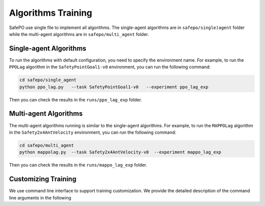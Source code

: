 Algorithms Training
===================

SafePO use single file to implement all algorithms. The single-agent algorithms are in ``safepo/single)agent`` folder while the multi-agent algorithms are in ``safepo/multi_agent`` folder.

Single-agent Algorithms
-----------------------

To run the algorithms with default configuration, you need to specify the environment name. For example, to run the ``PPOLag`` algorithm in the ``SafetyPointGoal1-v0`` environment, you can run the following command:

.. code-block:: bash

    cd safepo/single_agent
    python ppo_lag.py   --task SafetyPointGoal1-v0   --experiment ppo_lag_exp

Then you can check the results in the ``runs/ppo_lag_exp`` folder.

Multi-agent Algorithms
----------------------

The multi-agent algorithms running is similar to the single-agent algorithms. For example, to run the ``MAPPOLag`` algorithm in the ``Safety2x4AntVelocity`` environment, you can run the following command:

.. code-block:: bash

    cd safepo/multi_agent
    python mappolag.py  --task Safety2x4AntVelocity-v0  --experiment mappo_lag_exp

Then you can check the results in the ``runs/mappo_lag_exp`` folder.

Customizing Training
--------------------

We use command line interface to support training customization.
We provide the detailed description of the command line arguments in the following

.. tab-set::

    .. tab-item:: Single-agent Algorithms

        +--------------------+----------------------------------+-----------------------------------------------+
        | Argument           | Description                      | Default Value                                 |
        +====================+==================================+===============================================+
        |   seed             | Seed of the experiment           | 0                                             |
        +--------------------+----------------------------------+-----------------------------------------------+
        |   device           | Device to run the code           | "cpu"                                         |
        +--------------------+----------------------------------+-----------------------------------------------+
        |   num-envs         | Number of parallel game          | 10                                            |
        |                    | environments                     |                                               |
        +--------------------+----------------------------------+-----------------------------------------------+
        |   total-steps      | Total steps of the               | 10000000                                      |
        |                    | experiments                      |                                               |
        +--------------------+----------------------------------+-----------------------------------------------+
        |   task             | ID of the environment            | "SafetyPointGoal1-v0"                         |
        +--------------------+----------------------------------+-----------------------------------------------+
        |   use-eval         | Toggles evaluation               | False                                         |
        +--------------------+----------------------------------+-----------------------------------------------+
        |   steps-per-epoch  | Number of steps to run in each   | 20000                                         |
        |                    | environment per policy rollout   |                                               |
        +--------------------+----------------------------------+-----------------------------------------------+
        |   critic-lr        | Learning rate of the critic      | 1e-3                                          |
        |                    | network                          |                                               |
        +--------------------+----------------------------------+-----------------------------------------------+
        |   log-dir          | Directory to save agent logs     | "../runs"                                     |
        +--------------------+----------------------------------+-----------------------------------------------+
        |   experiment       | Name of the experiment           | "single_agent_experiment"                     |
        +--------------------+----------------------------------+-----------------------------------------------+
        |   write-terminal   | Toggles terminal logging         | True                                          |
        +--------------------+----------------------------------+-----------------------------------------------+
        |   use-tensorboard  | Toggles tensorboard logging      | False                                         |
        +--------------------+----------------------------------+-----------------------------------------------+

    .. tab-item:: Multi-agent Algorithms

        +-------------------+--------------------------------+----------------------------------------------+
        | Argument          | Description                    | Default Value                                |
        +===================+================================+==============================================+
        |   use-eval        | Use evaluation environment     | False                                        |
        |                   | for testing                    |                                              |
        +-------------------+--------------------------------+----------------------------------------------+
        |   task            | The task to run                | "Safety2x4AntVelocity-v0"                    |
        +-------------------+--------------------------------+----------------------------------------------+
        |   experiment      | Experiment name                | "multi_agent_experiment"                     |
        |                   | If used with   metadata flag,  |                                              |
        |                   | additional information about   |                                              |
        |                   | physics engine, sim device,    |                                              |
        |                   | pipeline and domain            |                                              |
        |                   | randomization will be added    |                                              |
        |                   | to the name                    |                                              |
        +-------------------+--------------------------------+----------------------------------------------+
        |   seed            | Random seed                    | 0                                            |
        +-------------------+--------------------------------+----------------------------------------------+
        |   model-dir       | The model dir                  | ""                                           |
        +-------------------+--------------------------------+----------------------------------------------+
        |   cost-limit    | Cost_limit                     | 25.0                                         |
        +-------------------+--------------------------------+----------------------------------------------+
        |   device          | The device to run the model on | "cpu"                                        |
        +-------------------+--------------------------------+----------------------------------------------+
        |   device-id       | The device id to run the       | 0                                            |
        |                   | model on                       |                                              |
        +-------------------+--------------------------------+----------------------------------------------+
        |   write-terminal  | Toggles terminal logging       | True                                         |
        +-------------------+--------------------------------+----------------------------------------------+
        |   headless        | Toggles headless mode          | False                                        |
        +-------------------+--------------------------------+----------------------------------------------+
        |   total-steps     | Total steps of the             | None                                         |
        |                   | experiments                    |                                              |
        +-------------------+--------------------------------+----------------------------------------------+
        |   num-envs        | The number of parallel game    | None                                         |
        |                   | environments                   |                                              |
        +-------------------+--------------------------------+----------------------------------------------+
